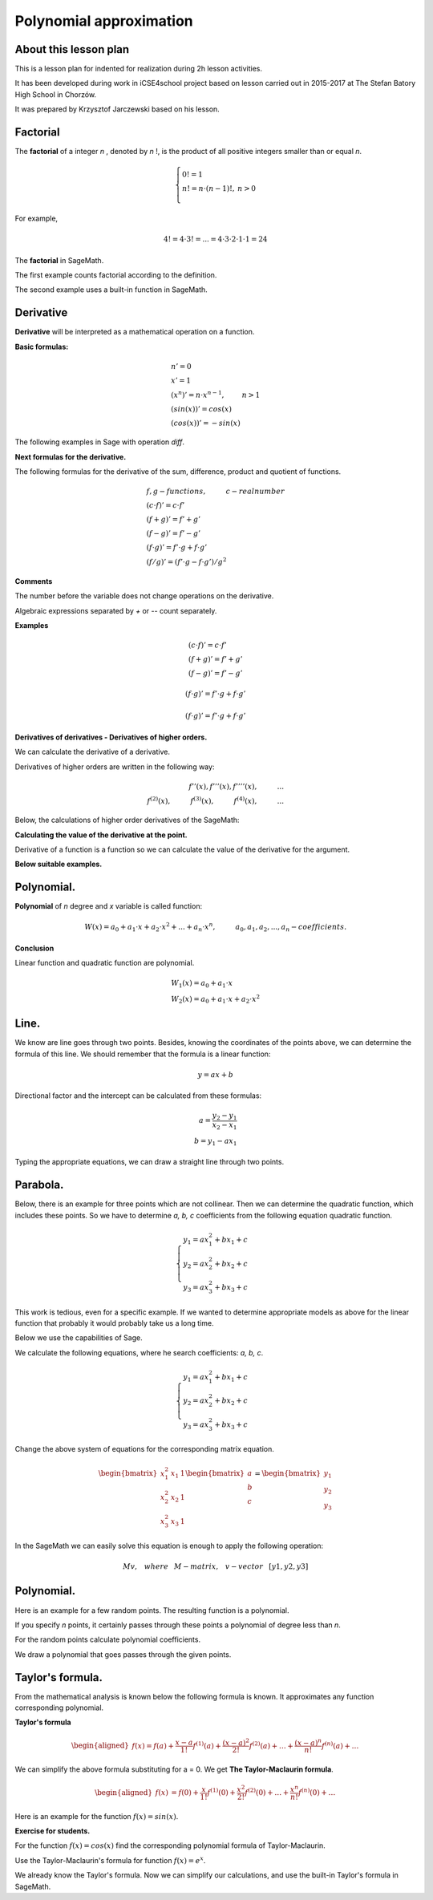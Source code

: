 .. -*- coding: utf-8 -*-

Polynomial  approximation
=========================


About this lesson plan
^^^^^^^^^^^^^^^^^^^^^^

This is a lesson plan for indented for realization during  2h lesson activities. 

It has been developed during work in iCSE4school project based on
lesson carried out in 2015-2017 at  The Stefan Batory High School in Chorzów.

It was prepared by  Krzysztof Jarczewski based on his lesson.


.. only:: html

   .. admonition::  Attention!

      In each of the "code" cells you can change any number, text or
      instruction. In order to  return to the original version  refresh
      the webpage.  Sometimes the next code depends on variables defined from the previous one,
      so one has to execute cells in order of apperance.


Factorial
^^^^^^^^^

The **factorial** of a integer *n* , denoted by *n* !, is the product
of all positive integers smaller than or equal *n*.
    
.. math::
     
     \left\{
     \begin{array}{ll}
     0!=1  & {} \\ 
     n!=n \cdot (n-1)!, & {} n>0 \\
     \end{array}
     \right.

For example,

.. math:: 
   \ 4!= 4 \cdot 3! =...= 4 \cdot 3 \cdot 2 \cdot 1 \cdot 1 = 24 
   
The  **factorial** in SageMath.

The first example counts factorial according to the definition.

.. sagecellserver::
    
   silnia=1
   for i in range(1,6):
       silnia=silnia*i
       print i, '!=', silnia


The second example uses a built-in function in SageMath.

.. sagecellserver::
    
    print 5, '!=', factorial(5)

Derivative
^^^^^^^^^^

**Derivative** will be interpreted as a mathematical operation on a function.

**Basic formulas:**

.. math:: 

    \begin{array}{ll}
    n'=0 \\ x'=1 \\ (x^n)'= n \cdot x^{n-1}, & {} n>1 \\ (sin(x))'=cos(x) \\ (cos(x))'=-sin(x)
    \end{array}


The following examples in Sage with operation *diff*.

.. sagecellserver::

    f=x^5  #you can change this function
    show("f(x)=",f)
    show("f'(x)=",f.diff(x))
    
.. sagecellserver::

    f=sin(x)
    show("f(x)=",f)
    show("f'(x)=",f.diff(x))
 

**Next formulas for the derivative.**

The following formulas for the derivative of the sum, difference, product and quotient of functions.

.. math:: 
    
    \begin{array}{ll}
    f, g - functions, \hspace{1cm} c - real \hspace{0,2cm} number\\
    (c \cdot f)' =c \cdot f' \\ (f+g)'= f' + g' \\ (f-g)'= f' - g' \\
    (f \cdot g)' = f' \cdot g + f \cdot g' \\ (f/g)'= (f' \cdot g - f \cdot g')/g^2
    \end{array}

**Comments**

The number before the variable does not change operations on the derivative. 

Algebraic expressions separated by *+* or *--* count separately.

**Examples**

.. math::

    \begin{array}{ll}
    (c \cdot f)' =c \cdot f' \\ (f+g)'= f' + g' \\ (f-g)'= f' - g'
    \end{array}

.. sagecellserver::

    f=x^3-2*x^2+3*x-4   #you can change this function
    show("f(x)=",f,",        f'(x)=",f.diff(x))

.. math::

    (f \cdot g)' = f' \cdot g + f \cdot g'

.. sagecellserver::

    f=x*cos(x)
    show("f(x)=",f,",       f'(x)=",f.diff(x))
    g=x^2*sin(x)
    show("g(x)=",g,",       g'(x)=",g.diff(x))

.. math::

    (f \cdot g)' = f' \cdot g + f \cdot g' 

.. sagecellserver::

    f=sin(x)/x
    show("f(x)=",f,",      f'(x)=",f.diff(x))


**Derivatives of derivatives - Derivatives of higher orders.**

We can calculate the derivative of a derivative.

Derivatives of higher orders are written in the following way:

.. math:: 

    f''(x) , \hspace{1,1cm}  f'''(x) , \hspace{1,1cm}  f''''(x),\hspace{1cm}... \\
    f^{(2)}(x) , \hspace{1cm}  f^{(3)}(x) , \hspace{1cm}  f^{(4)}(x),\hspace{1cm}...

Below, the calculations of higher order derivatives of the SageMath:

.. sagecellserver::

    f=x^3-3*x^2  #you can change this function
    show ("      f(x)=",f, "        f'(x)=", f.diff(x))
    show ("f''(x)=",f.diff(x,2),"         f'''(x)=", f.diff(x,3))
    
.. sagecellserver::

    f=sin(x)
    show('f(x)=',f)
    show("f'(x)=",f.diff(x))
    show("f''(x)=",f.diff(x,2))
    show("f'''(x)=",f.diff(x,3))
    show("f''''(x)=",f.diff(x,4))
    
    
**Calculating the value of the derivative at the point.**

Derivative of a function is a function so we can calculate the value of the derivative for the argument.

**Below suitable examples.**

.. sagecellserver::

    f=sin(x) #you can change this function
    w1=f.diff(x).substitute(x = 0)
    w2=f.diff(x).substitute(x = pi/3)
    show("f(x)=", f, ",        f'(x)=",f.diff(x), ",        f'(0)=" , w1, ",        f'(pi/3)=", w2)

    g=x^4+3-2*x^3+5*x  #you can change this function
    w1=g.diff(x,2).subs(x = 1)
    w2=g.diff(x,2).subs(x = 2)
    show("g(x)=", g, ",      g''(x)=",g.diff(x,2), ",      g''(1)=" , w1, ",      g''(2)=", w2)

Polynomial.
^^^^^^^^^^^

**Polynomial** of *n* degree and *x* variable is called function:

.. math::

    W(x)=a_0+a_1 \cdot x +a_2 \cdot x^2 +...+a_n \cdot x^n,  \hspace{1cm} a_0, a_1, a_2, ..., a_n - coefficients.

**Conclusion**

Linear function and quadratic function are polynomial.

.. math::

    \begin{array}{ll}
    W_1(x)=a_0+a_1 \cdot x  \\
    W_2(x)=a_0+a_1 \cdot x +a_2 \cdot x^2    
    \end{array}

Line.
^^^^^

We know are line goes through two points. Besides, knowing the coordinates of the points above, we can determine the formula of this line. We should remember that the formula is a linear function:

.. math::

    y = a x + b 

Directional factor and the intercept can be calculated from these formulas:

.. math:: 

    a=\frac{y_2-y_1}{x_2-x_1} \\
    b=y_1-ax_1  

Typing the appropriate equations, we can draw a straight line through two points.


.. sagecellserver::

    x1=-int(random()*4)
    y1=int(random()*9-4)
    x2=int(random()*4)+1
    y2=int(random()*9-4)
    p1=point((x1,y1),size=10)
    p2=point((x2,y2),size=10)
    a=(y2-y1)/(x2-x1)
    b=y1-a*x1
    f=a*x+b
    show ('y=',f)
    g=plot(a*x+b,xmin=x1-2, xmax=x2+2, color="green")
    show(p1+p2+g,figsize=4)


.. only:: latex
          
    a plot as in :numref:`f_liniowa`.

    .. figure:: wielomiany_media/w1.pdf
       :width: 60%
       :name: f_liniowa 


Parabola.
^^^^^^^^^

Below, there is an example for three points which are not collinear. Then we can determine the quadratic function, which includes these points. So we have to determine *a, b, c* coefficients from the following equation quadratic function.

.. math::

    \begin{cases}
    y_1=ax_1^2+bx_1+c \\
    y_2=ax_2^2+bx_2+c \\ 
    y_3=ax_3^2+bx_3+c 
    \end{cases} 

This work is tedious, even for a specific example. If we wanted to determine appropriate models as above for the linear function that probably it would probably take us a long time.

Below we use the capabilities of Sage.


.. sagecellserver::

    x1=-1
    y1=0
    x2=1
    y2=4
    x3=3
    y3=-1
    p1=point((x1,y1),size=10)
    p2=point((x2,y2),size=10)
    p3=point((x3,y3),size=10)
    show(p1+p2+p3,figsize=3)


We calculate the following equations, where he search coefficients: *a, b, c*.

.. math:: 

    \begin{cases}  
    y_1=ax_1^2+bx_1+c \\  
    y_2=ax_2^2+bx_2+c \\ 
    y_3=ax_3^2+bx_3+c 
    \end{cases}

Change the above system of equations for the corresponding matrix equation.

.. math:: 
    \begin{bmatrix}
    x_1^2&x_1&1\\x_2^2&x_2&1\\
    x_3^2&x_3&1
    \end{bmatrix} 
    \begin{bmatrix} a\\b\\c\end{bmatrix} = \begin{bmatrix} y_1\\y_2\\y_3\end{bmatrix}

In the SageMath we can easily solve this equation is enough to apply the following operation:

.. math::

    M v, \hspace{3mm} where \hspace{3mm} M-matrix, \hspace{0.3cm} v-vector \hspace{0.3cm} [y1, y2, y3]


.. sagecellserver::

    M = matrix(3,3,[[x1^2,x1,1],[x2^2,x2,1],[x3^2,x3,1]])
    v = vector([y1,y2,y3])
    wynik = M\v
    [a,b,c]=wynik
    show("a=",a,",  b=",b, ",  c=",c)
    f=a*x^2+b*x+c
    show('y=',f)
    g=plot(f,xmin=-3, xmax=5, color="green")
    show(p1+p2+p3+g,ymin=-7, ymax=8, figsize=4)


.. only:: latex
          
    a plot as in :numref:`parabola`.

    .. figure:: wielomiany_media/w2.pdf
       :width: 60%
       :name: parabola     


Polynomial.
^^^^^^^^^^^

Here is an example for a few random points. The resulting function is a polynomial.

If you specify *n* points, it certainly passes through these points a polynomial of degree less than *n*.


.. sagecellserver::

    points={}
    vector_x=[]
    vector_y=[]
    k=6                 #number of points
    y=int(random()*7-3)
    vector_y=[y]
    points=point((0,y),size=10)
    print '(',0,',',y,')'
    for i in range(k-1):
        vector_x=vector_x+[0]
    vector_x=vector_x+[1]
    for n in range(k-1):
        x=n+1
        for i in range(k):
            vector_x=vector_x+[x^(k-i-1)]
        y=int(random()*7-3)
        vector_y=vector_y+[y]
        print '(',x,',',y,')'
        points = points + point((x,y),size=10)
    show(points,ymin=-2,ymax=6,figsize=4) 
 

For the random points calculate polynomial coefficients.

.. sagecellserver::

    M = matrix(k,k,vector_x)
    v=vector(vector_y)
    wynik = M\v
    show(M)
    show(wynik)


We draw a polynomial that goes passes through the given points.

.. sagecellserver::

    var('x')
    vector_x=[]
    for i in range(k):
        vector_x=vector_x+[x^(k-i-1)]
    w=vector(vector_x)
    f=w*wynik
    show("f(x)=",f)
    f=plot(f,xmin=-1, xmax=k, color="green")
    show(points+f,ymin=-7,ymax=8,figsize=6)


.. only:: latex
          
    a plot as in :numref:`wielomian`.

    .. figure:: wielomiany_media/w3.pdf
       :width: 60%
       :name: wielomian    
    

Taylor's formula.
^^^^^^^^^^^^^^^^^

From the mathematical analysis is known below the following formula is known. It approximates any function corresponding polynomial.

**Taylor's formula**

.. math::

    \begin{aligned}
    f(x)=f(a)+{\frac  {x-a}{1!}}f^{{(1)}}(a)+{\frac  {(x-a)^{2}}{2!}}f^{{(2)}}(a)+\ldots +
    {\frac  {(x-a)^{n}}{n!}}f^{{(n)}}(a)+\ldots
    \end{aligned}

We can simplify the above formula substituting for a = 0. We get **The Taylor-Maclaurin formula**.

.. math::
    
    \begin{aligned}
    f(x)&=f(0)+{\frac  {x}{1!}}f^{{(1)}}(0)+{\frac  {x^{2}}{2!}}f^{{(2)}}(0)+\ldots +
    {\frac  {x^{n}}{n!}}f^{{(n)}}(0)+\ldots
    \end{aligned}

Here is an example for the function :math:`f(x)=sin(x)`.

.. sagecellserver::

    f=sin(x) # You can change this function
    n=8      # You can change this number
    q=plot(f,xmin=-5, xmax=7, ymin=-3, ymax=3, linestyle="--", figsize=5.5)  
    kolor=[]
    kolor=["yellowgreen","green","pink","orange","red","brown","black"]
    g=f(0)    
    for i in range(1, n):
        g=g+(x^i/factorial(i))* diff(f,i).subs(x=0)
        q=q+plot(g,xmin=-5, xmax=7, ymin=-3, ymax=3, color=kolor[(i-1)%7], legend_label=r"T( %d )" % i)
    show(q)


.. only:: latex
          
    a plot as in :numref:`t_sin`.

    .. figure:: wielomiany_media/t2.pdf
       :width: 60%
       :name: t_sin     

**Exercise for students.**

For the function :math:`f(x)=cos(x)` find the corresponding polynomial formula of Taylor-Maclaurin.

.. sagecellserver::

    kolor=[]
    kolor=["yellowgreen","green","pink","orange","red","brown","black"]
    n=6
    f=1
    q=plot(f,xmin=-4,xmax=6, ymin=-3, ymax=3,color="yellow", legend_label="T(0)")
    for i in range(1, n):
        k=2*i
        f=f+(-1)^i*(1/factorial(k))*x^k
        q=q+plot(f,xmin=-5, xmax=7, ymin=-3, ymax=3, color=kolor[(i-1)%7], legend_label=r"T( %d )" % i)
    show(cos(x),"=",f)    
    f=cos(x)
    q=q+plot(f,xmin=-5, xmax=7, ymin=-3, ymax=3, linestyle="--", figsize=5.5)
    show(q)


.. only:: latex
          
    a plot as in :numref:`t_cos`.

    .. figure:: wielomiany_media/t3.pdf
       :width: 60%
       :name: t_cos 


Use the Taylor-Maclaurin's formula for function :math:`f(x)=e^x`.

.. sagecellserver::

    kolor=[]
    kolor=["yellowgreen","green","pink","orange","red","brown","black"]
    n=8
    f=1
    q=plot(f,xmin=-4,xmax=6, ymin=-3, ymax=3,color="yellow", legend_label="T(0)")
    for i in range(0, n):
        k=i+1
        f=f+(1/factorial(k))*x^k
        q=q+plot(f,xmin=-5, xmax=7, ymin=-3, ymax=3, color=kolor[(i-1)%7], legend_label=r"T( %d )" % i)
    show(e^x,"=",f)
    f=e^x
    q=q+plot(f,xmin=-5, xmax=7, ymin=-3, ymax=10, linestyle="--", figsize=5.5)
    show(q) 


We already know the Taylor's formula. Now we can simplify our calculations, and use the built-in Taylor's formula in SageMath.

.. sagecellserver::

    f=sin(x)*x^2          #your function
    k=8                   #level iteration
    t=taylor(f,x,0,k)     #Taylor function in Sage
    q=plot(t, xmin=-5, xmax=5, ymin=-5, ymax=5, color="red", legend_label=r"Taylor(f, x, 0, %d)" % k)
    show(f,"=",t)
    q=q+plot(f, xmin=-5, xmax=5, ymin=-5, ymax=5, linestyle="--", figsize=5.5, legend_label=r"Your function")
    show(q)


.. only:: latex
          
    a plot as in :numref:`t_sin*x^2`.

    .. figure:: wielomiany_media/t1.pdf
       :width: 60%
       :name: t_sin*x^2 

